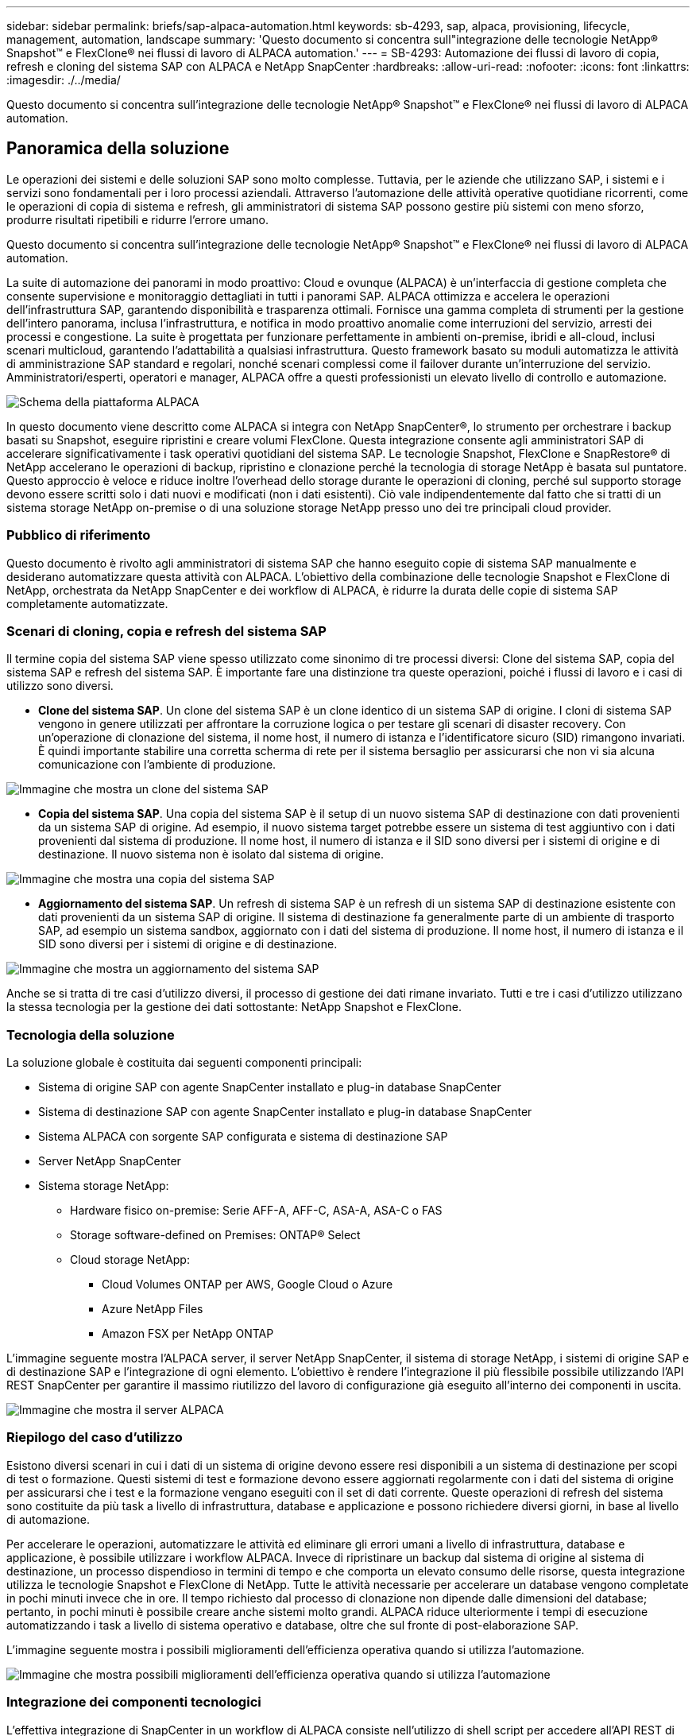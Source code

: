 ---
sidebar: sidebar 
permalink: briefs/sap-alpaca-automation.html 
keywords: sb-4293, sap, alpaca, provisioning, lifecycle, management, automation, landscape 
summary: 'Questo documento si concentra sull"integrazione delle tecnologie NetApp® Snapshot™ e FlexClone® nei flussi di lavoro di ALPACA automation.' 
---
= SB-4293: Automazione dei flussi di lavoro di copia, refresh e cloning del sistema SAP con ALPACA e NetApp SnapCenter
:hardbreaks:
:allow-uri-read: 
:nofooter: 
:icons: font
:linkattrs: 
:imagesdir: ./../media/


[role="lead"]
Questo documento si concentra sull'integrazione delle tecnologie NetApp® Snapshot™ e FlexClone® nei flussi di lavoro di ALPACA automation.



== Panoramica della soluzione

Le operazioni dei sistemi e delle soluzioni SAP sono molto complesse. Tuttavia, per le aziende che utilizzano SAP, i sistemi e i servizi sono fondamentali per i loro processi aziendali. Attraverso l'automazione delle attività operative quotidiane ricorrenti, come le operazioni di copia di sistema e refresh, gli amministratori di sistema SAP possono gestire più sistemi con meno sforzo, produrre risultati ripetibili e ridurre l'errore umano.

Questo documento si concentra sull'integrazione delle tecnologie NetApp® Snapshot™ e FlexClone® nei flussi di lavoro di ALPACA automation.

La suite di automazione dei panorami in modo proattivo: Cloud e ovunque (ALPACA) è un'interfaccia di gestione completa che consente supervisione e monitoraggio dettagliati in tutti i panorami SAP. ALPACA ottimizza e accelera le operazioni dell'infrastruttura SAP, garantendo disponibilità e trasparenza ottimali. Fornisce una gamma completa di strumenti per la gestione dell'intero panorama, inclusa l'infrastruttura, e notifica in modo proattivo anomalie come interruzioni del servizio, arresti dei processi e congestione. La suite è progettata per funzionare perfettamente in ambienti on-premise, ibridi e all-cloud, inclusi scenari multicloud, garantendo l'adattabilità a qualsiasi infrastruttura. Questo framework basato su moduli automatizza le attività di amministrazione SAP standard e regolari, nonché scenari complessi come il failover durante un'interruzione del servizio. Amministratori/esperti, operatori e manager, ALPACA offre a questi professionisti un elevato livello di controllo e automazione.

image::sap-alpaca-image1.png[Schema della piattaforma ALPACA]

In questo documento viene descritto come ALPACA si integra con NetApp SnapCenter®, lo strumento per orchestrare i backup basati su Snapshot, eseguire ripristini e creare volumi FlexClone. Questa integrazione consente agli amministratori SAP di accelerare significativamente i task operativi quotidiani del sistema SAP. Le tecnologie Snapshot, FlexClone e SnapRestore® di NetApp accelerano le operazioni di backup, ripristino e clonazione perché la tecnologia di storage NetApp è basata sul puntatore. Questo approccio è veloce e riduce inoltre l'overhead dello storage durante le operazioni di cloning, perché sul supporto storage devono essere scritti solo i dati nuovi e modificati (non i dati esistenti). Ciò vale indipendentemente dal fatto che si tratti di un sistema storage NetApp on-premise o di una soluzione storage NetApp presso uno dei tre principali cloud provider.



=== Pubblico di riferimento

Questo documento è rivolto agli amministratori di sistema SAP che hanno eseguito copie di sistema SAP manualmente e desiderano automatizzare questa attività con ALPACA. L'obiettivo della combinazione delle tecnologie Snapshot e FlexClone di NetApp, orchestrata da NetApp SnapCenter e dei workflow di ALPACA, è ridurre la durata delle copie di sistema SAP completamente automatizzate.



=== Scenari di cloning, copia e refresh del sistema SAP

Il termine copia del sistema SAP viene spesso utilizzato come sinonimo di tre processi diversi: Clone del sistema SAP, copia del sistema SAP e refresh del sistema SAP. È importante fare una distinzione tra queste operazioni, poiché i flussi di lavoro e i casi di utilizzo sono diversi.

* *Clone del sistema SAP*. Un clone del sistema SAP è un clone identico di un sistema SAP di origine. I cloni di sistema SAP vengono in genere utilizzati per affrontare la corruzione logica o per testare gli scenari di disaster recovery. Con un'operazione di clonazione del sistema, il nome host, il numero di istanza e l'identificatore sicuro (SID) rimangono invariati. È quindi importante stabilire una corretta scherma di rete per il sistema bersaglio per assicurarsi che non vi sia alcuna comunicazione con l'ambiente di produzione.


image::sap-alpaca-image2.png[Immagine che mostra un clone del sistema SAP]

* *Copia del sistema SAP*. Una copia del sistema SAP è il setup di un nuovo sistema SAP di destinazione con dati provenienti da un sistema SAP di origine. Ad esempio, il nuovo sistema target potrebbe essere un sistema di test aggiuntivo con i dati provenienti dal sistema di produzione. Il nome host, il numero di istanza e il SID sono diversi per i sistemi di origine e di destinazione. Il nuovo sistema non è isolato dal sistema di origine.


image::sap-alpaca-image3.png[Immagine che mostra una copia del sistema SAP]

* *Aggiornamento del sistema SAP*. Un refresh di sistema SAP è un refresh di un sistema SAP di destinazione esistente con dati provenienti da un sistema SAP di origine. Il sistema di destinazione fa generalmente parte di un ambiente di trasporto SAP, ad esempio un sistema sandbox, aggiornato con i dati del sistema di produzione. Il nome host, il numero di istanza e il SID sono diversi per i sistemi di origine e di destinazione.


image::sap-alpaca-image4.png[Immagine che mostra un aggiornamento del sistema SAP]

Anche se si tratta di tre casi d'utilizzo diversi, il processo di gestione dei dati rimane invariato. Tutti e tre i casi d'utilizzo utilizzano la stessa tecnologia per la gestione dei dati sottostante: NetApp Snapshot e FlexClone.



=== Tecnologia della soluzione

La soluzione globale è costituita dai seguenti componenti principali:

* Sistema di origine SAP con agente SnapCenter installato e plug-in database SnapCenter
* Sistema di destinazione SAP con agente SnapCenter installato e plug-in database SnapCenter
* Sistema ALPACA con sorgente SAP configurata e sistema di destinazione SAP
* Server NetApp SnapCenter
* Sistema storage NetApp:
+
** Hardware fisico on-premise: Serie AFF-A, AFF-C, ASA-A, ASA-C o FAS
** Storage software-defined on Premises: ONTAP® Select
** Cloud storage NetApp:
+
*** Cloud Volumes ONTAP per AWS, Google Cloud o Azure
*** Azure NetApp Files
*** Amazon FSX per NetApp ONTAP






L'immagine seguente mostra l'ALPACA server, il server NetApp SnapCenter, il sistema di storage NetApp, i sistemi di origine SAP e di destinazione SAP e l'integrazione di ogni elemento. L'obiettivo è rendere l'integrazione il più flessibile possibile utilizzando l'API REST SnapCenter per garantire il massimo riutilizzo del lavoro di configurazione già eseguito all'interno dei componenti in uscita.

image::sap-alpaca-image5.png[Immagine che mostra il server ALPACA,the NetApp SnapCenter server,the NetApp storage system]



=== Riepilogo del caso d'utilizzo

Esistono diversi scenari in cui i dati di un sistema di origine devono essere resi disponibili a un sistema di destinazione per scopi di test o formazione. Questi sistemi di test e formazione devono essere aggiornati regolarmente con i dati del sistema di origine per assicurarsi che i test e la formazione vengano eseguiti con il set di dati corrente. Queste operazioni di refresh del sistema sono costituite da più task a livello di infrastruttura, database e applicazione e possono richiedere diversi giorni, in base al livello di automazione.

Per accelerare le operazioni, automatizzare le attività ed eliminare gli errori umani a livello di infrastruttura, database e applicazione, è possibile utilizzare i workflow ALPACA. Invece di ripristinare un backup dal sistema di origine al sistema di destinazione, un processo dispendioso in termini di tempo e che comporta un elevato consumo delle risorse, questa integrazione utilizza le tecnologie Snapshot e FlexClone di NetApp. Tutte le attività necessarie per accelerare un database vengono completate in pochi minuti invece che in ore. Il tempo richiesto dal processo di clonazione non dipende dalle dimensioni del database; pertanto, in pochi minuti è possibile creare anche sistemi molto grandi. ALPACA riduce ulteriormente i tempi di esecuzione automatizzando i task a livello di sistema operativo e database, oltre che sul fronte di post-elaborazione SAP.

L'immagine seguente mostra i possibili miglioramenti dell'efficienza operativa quando si utilizza l'automazione.

image::sap-alpaca-image6.png[Immagine che mostra possibili miglioramenti dell'efficienza operativa quando si utilizza l'automazione]



=== Integrazione dei componenti tecnologici

L'effettiva integrazione di SnapCenter in un workflow di ALPACA consiste nell'utilizzo di shell script per accedere all'API REST di NetApp SnapCenter. Questa integrazione REST API-based crea una copia Snapshot del sistema di origine SAP, crea un volume FlexClone e lo monta sul sistema di destinazione SAP. Gli amministratori dello storage e SAP sanno come sviluppare script attivati da SnapCenter ed eseguiti dall'agente SnapCenter per automatizzare le attività quotidiane ricorrenti. Questa architettura accoppiata in modo lasco, che attiva le attività SnapCenter tramite script shell, consente loro di riutilizzare le procedure di automazione esistenti per ottenere i risultati desiderati più rapidamente utilizzando ALPACA come motore del flusso di lavoro per l'automazione end-to-end.



== Conclusione

La combinazione di ALPACA e della tecnologia di gestione dei dati NetApp offre una potente soluzione che può ridurre drasticamente il tempo e l'impegno richiesti per i task più complessi e dispendiosi in termini di tempo correlati all'amministrazione del sistema SAP. Questa combinazione può anche aiutare a evitare la deriva di configurazione che l'errore umano può causare tra i sistemi.

Poiché i refresh del sistema, le copie, i cloni e i test di disaster recovery sono procedure molto sensibili, l'implementazione di una soluzione di questo tipo può liberare tempo prezioso da dedicare all'amministrazione. Può inoltre rafforzare la fiducia che i membri del personale line-of-business hanno negli amministratori di sistema SAP. Il team verificherà quanto tempo per la risoluzione dei problemi può essere risparmiato e quanto è più semplice copiare i sistemi per i test o per altri scopi. Questo vale indipendentemente da dove vengono gestiti i sistemi di origine e destinazione: On-premise, in un cloud pubblico, cloud ibrido o multicloud ibrido.



== Dove trovare ulteriori informazioni

Per ulteriori informazioni sulle informazioni contenute in questo documento, consultare i seguenti documenti e siti Web:

* link:https://pcg.io/de/sap/alpaca/["ALPACA"]
* link:https://docs.netapp.com/us-en/netapp-solutions-sap/lifecycle/sc-copy-clone-introduction.html["Automazione delle operazioni di copia e clonazione del sistema SAP HANA con SnapCenter"]
* link:https://docs.netapp.com/us-en/snapcenter/sc-automation/reference_supported_rest_apis.html["API REST supportate per server e plug-in SnapCenter"]




== Cronologia delle versioni

[cols="25,25,50"]
|===
| Versione | Data | Riepilogo degli aggiornamenti 


| Versione 0,1 | 04,2024 | 1st bozza. 


| Versione 0,2 | 06,2024 | Convertito in formato html 
|===